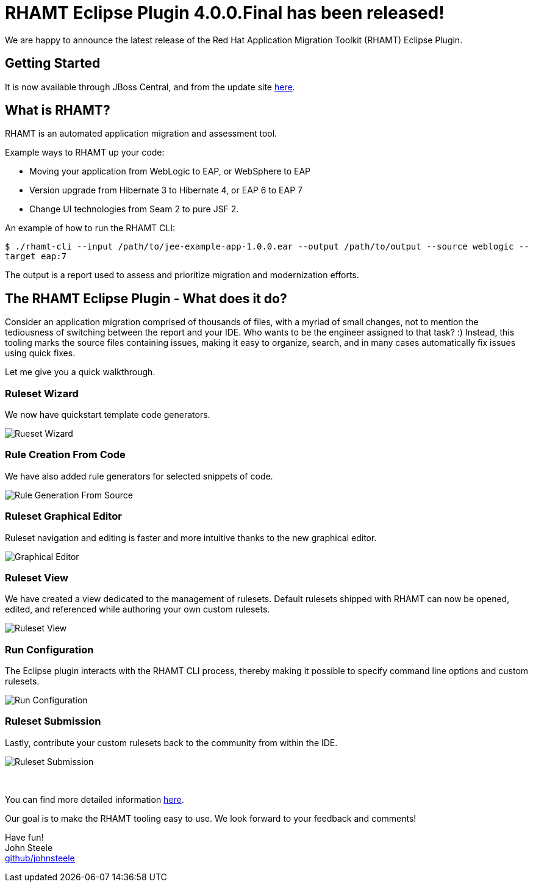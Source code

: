 = RHAMT Eclipse Plugin 4.0.0.Final has been released!
:page-layout: blog
:page-author: josteele
:page-tags: [release, rhamt, windup, jbosstools]
:page-date: 2017-12-15
:blank: pass:[ +]

We are happy to announce the latest release of the Red Hat Application Migration Toolkit (RHAMT) Eclipse Plugin. 

== Getting Started

It is now available through JBoss Central, and from the update site link:http://download.jboss.org/jbosstools/oxygen/stable/updates/rhamt/[here].

== What is RHAMT?

RHAMT is an automated application migration and assessment tool.

Example ways to RHAMT up your code:

* Moving your application from WebLogic to EAP, or WebSphere to EAP
* Version upgrade from Hibernate 3 to Hibernate 4, or EAP 6 to EAP 7
* Change UI technologies from Seam 2 to pure JSF 2.

An example of how to run the RHAMT CLI:

`$ ./rhamt-cli --input /path/to/jee-example-app-1.0.0.ear --output /path/to/output --source weblogic --target eap:7`

The output is a report used to assess and prioritize migration and modernization efforts.

== The RHAMT Eclipse Plugin - What does it do?

Consider an application migration comprised of thousands of files, with a myriad of small changes, not to mention the tediousness of switching between
 the report and your IDE. Who wants to be the engineer assigned to that task? :)
Instead, this tooling marks the source files containing issues, making it easy to organize, search, and in many cases automatically fix issues using quick fixes.

Let me give you a quick walkthrough.

=== Ruleset Wizard

We now have quickstart template code generators.

image::images/rhamt/ruleset_wizard.gif[Rueset Wizard]

=== Rule Creation From Code

We have also added rule generators for selected snippets of code.

image::images/rhamt/type_implements.gif[Rule Generation From Source]

=== Ruleset Graphical Editor
Ruleset navigation and editing is faster and more intuitive thanks to the new graphical editor.

image::images/rhamt/ruleset_editor.gif[Graphical Editor]

=== Ruleset View
We have created a view dedicated to the management of rulesets. Default rulesets shipped with RHAMT can now be opened, edited, and referenced while authoring 
your own custom rulesets.

image::images/rhamt/ruleset_view.gif[Ruleset View]

=== Run Configuration
The Eclipse plugin interacts with the RHAMT CLI process, thereby making it possible to specify command line options and custom rulesets.

image::images/rhamt/run_configuration.gif[Run Configuration]

=== Ruleset Submission
Lastly, contribute your custom rulesets back to the community from within the IDE.

image::images/rhamt/ruleset_submission.png[Ruleset Submission]
{blank}

You can find more detailed information link:https://access.redhat.com/documentation/en-us/red_hat_application_migration_toolkit/[here].

Our goal is to make the RHAMT tooling easy to use. We look forward to your feedback and comments! +

Have fun! +
John Steele +
link:https://github.com/johnsteele/[github/johnsteele]
